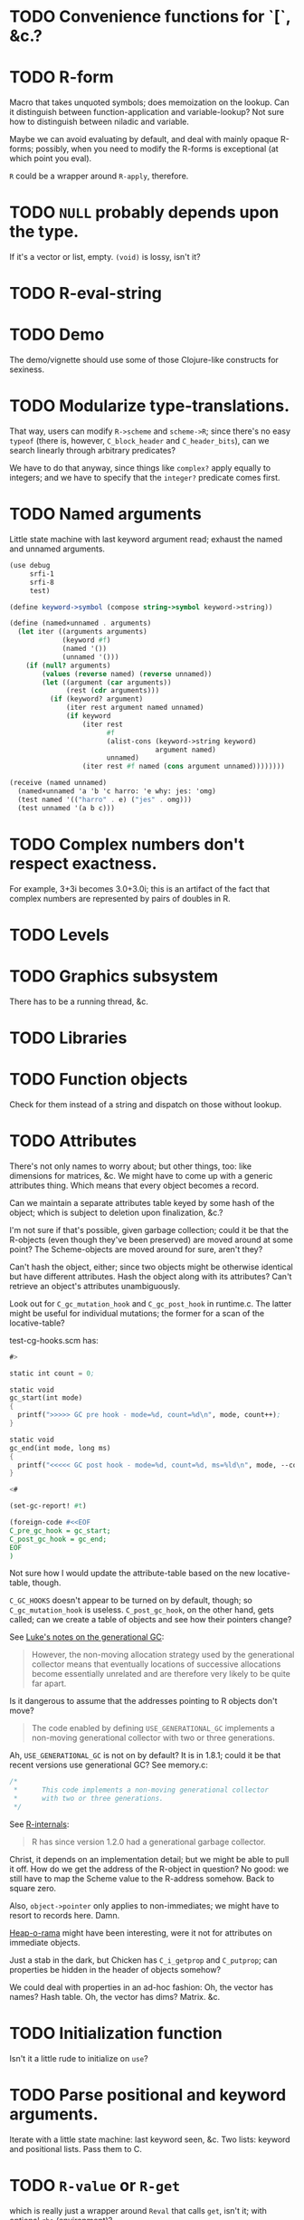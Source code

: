 * TODO Convenience functions for `[`, &c.?
* TODO R-form
# <<R-form>
  Macro that takes unquoted symbols; does memoization on the lookup.
  Can it distinguish between function-application and variable-lookup?
  Not sure how to distinguish between niladic and variable.

  Maybe we can avoid evaluating by default, and deal with mainly
  opaque R-forms; possibly, when you need to modify the R-forms is
  exceptional (at which point you eval).

  =R= could be a wrapper around =R-apply=, therefore.
* TODO =NULL= probably depends upon the type.
  If it's a vector or list, empty. =(void)= is lossy, isn't it?
* TODO R-eval-string
* TODO Demo
  The demo/vignette should use some of those Clojure-like constructs
  for sexiness.
* TODO Modularize type-translations.
  That way, users can modify =R->scheme= and =scheme->R=; since
  there's no easy =typeof= (there is, however, =C_block_header= and
  =C_header_bits=), can we search linearly through arbitrary
  predicates?

  We have to do that anyway, since things like =complex?= apply
  equally to integers; and we have to specify that the =integer?=
  predicate comes first.
* TODO Named arguments
  Little state machine with last keyword argument read; exhaust the
  named and unnamed arguments.

  #+BEGIN_SRC scheme
    (use debug
         srfi-1
         srfi-8
         test)
    
    (define keyword->symbol (compose string->symbol keyword->string))
    
    (define (named×unnamed . arguments)
      (let iter ((arguments arguments)
                 (keyword #f)
                 (named '())
                 (unnamed '()))
        (if (null? arguments)
            (values (reverse named) (reverse unnamed))
            (let ((argument (car arguments))
                  (rest (cdr arguments)))
              (if (keyword? argument)
                  (iter rest argument named unnamed)
                  (if keyword
                      (iter rest
                            #f
                            (alist-cons (keyword->string keyword)
                                        argument named)
                            unnamed)
                      (iter rest #f named (cons argument unnamed))))))))
    
    (receive (named unnamed)
      (named×unnamed 'a 'b 'c harro: 'e why: jes: 'omg)
      (test named '(("harro" . e) ("jes" . omg)))
      (test unnamed '(a b c)))
  #+END_SRC
* TODO Complex numbers don't respect exactness.
  For example, 3+3i becomes 3.0+3.0i; this is an artifact of the fact
  that complex numbers are represented by pairs of doubles in R.
* TODO Levels
* TODO Graphics subsystem
  There has to be a running thread, &c.
* TODO Libraries
* TODO Function objects
  Check for them instead of a string and dispatch on those without
  lookup.
* TODO Attributes
  There's not only names to worry about; but other things, too: like
  dimensions for matrices, &c. We might have to come up with a generic
  attributes thing. Which means that every object becomes a record.

  Can we maintain a separate attributes table keyed by some hash of
  the object; which is subject to deletion upon finalization, &c.?

  I'm not sure if that's possible, given garbage collection; could it
  be that the R-objects (even though they've been preserved) are moved
  around at some point? The Scheme-objects are moved around for sure,
  aren't they?

  Can't hash the object, either; since two objects might be otherwise
  identical but have different attributes. Hash the object along with
  its attributes? Can't retrieve an object's attributes unambiguously.

  Look out for =C_gc_mutation_hook= and =C_gc_post_hook= in runtime.c.
  The latter might be useful for individual mutations; the former for
  a scan of the locative-table?

  test-cg-hooks.scm has:

  #+BEGIN_SRC scheme
    #>
    
    static int count = 0;
    
    static void 
    gc_start(int mode)
    {
      printf(">>>>> GC pre hook - mode=%d, count=%d\n", mode, count++);
    }
    
    static void
    gc_end(int mode, long ms)
    {
      printf("<<<<< GC post hook - mode=%d, count=%d, ms=%ld\n", mode, --count, ms);
    }
    
    <#
    
    (set-gc-report! #t)
    
    (foreign-code #<<EOF
    C_pre_gc_hook = gc_start;
    C_post_gc_hook = gc_end;
    EOF
    )
  #+END_SRC

  Not sure how I would update the attribute-table based on the new
  locative-table, though.

  =C_GC_HOOKS= doesn't appear to be turned on by default, though; so
  =C_gc_mutation_hook= is useless. =C_post_gc_hook=, on the other
  hand, gets called; can we create a table of objects and see how
  their pointers change?

  See [[http://homepage.stat.uiowa.edu/~luke/R/gengcnotes.html][Luke's notes on the generational GC]]:

  #+BEGIN_QUOTE
  However, the non-moving allocation strategy used by the generational
  collector means that eventually locations of successive allocations
  become essentially unrelated and are therefore very likely to be
  quite far apart.
  #+END_QUOTE

  Is it dangerous to assume that the addresses pointing to R objects
  don't move?

  #+BEGIN_QUOTE
  The code enabled by defining =USE_GENERATIONAL_GC= implements a
  non-moving generational collector with two or three generations.
  #+END_QUOTE

  Ah, =USE_GENERATIONAL_GC= is not on by default? It is in 1.8.1;
  could it be that recent versions use generational GC? See memory.c:

  #+BEGIN_SRC c
    /*
     *      This code implements a non-moving generational collector
     *      with two or three generations.
     */
  #+END_SRC

  See [[http://cran.r-project.org/doc/manuals/R-ints.html#The-write-barrier][R-internals]]:

  #+BEGIN_QUOTE
  R has since version 1.2.0 had a generational garbage collector.
  #+END_QUOTE

  Christ, it depends on an implementation detail; but we might be able
  to pull it off. How do we get the address of the R-object in
  question? No good: we still have to map the Scheme value to the
  R-address somehow. Back to square zero.

  Also, =object->pointer= only applies to non-immediates; we might
  have to resort to records here. Damn.

  [[http://api.call-cc.org/doc/heap-o-rama][Heap-o-rama]] might have been interesting, were it not for attributes
  on immediate objects.

  Just a stab in the dark, but Chicken has =C_i_getprop= and
  =C_putprop=; can properties be hidden in the header of objects
  somehow?

  We could deal with properties in an ad-hoc fashion: Oh, the vector
  has names? Hash table. Oh, the vector has dims? Matrix. &c.
* TODO Initialization function
  Isn't it a little rude to initialize on =use=?
* TODO Parse positional and keyword arguments.
  Iterate with a little state machine: last keyword seen, &c. Two
  lists: keyword and positional lists. Pass them to C.
* TODO =R-value= or =R-get=
  which is really just a wrapper around =Reval= that calls =get=,
  isn't it; with optional =rho= (environment)?
* DONE Be able to designate an object opaque.
  CLOSED: [2012-09-23 Sun 12:44]
  That works! =R-apply= instead of =R-eval= when the contents are
  fragile; kind of sucks that we're lossy, though. Really should work
  on that. As long as we don't have to unpack it, though. /Olympioi
  sei Preis und Dank/!
* DONE Segfaults on =qplot=
  CLOSED: [2012-09-23 Sun 12:45]
  - CLOSING NOTE [2012-09-23 Sun 12:45] \\
    Fixed, for the time being, with the =R-apply=-hack; need to work on a
    less-lossy translation, though.
  Compare =debug= with =str= output; load external file. Maybe it's
  that we don't preserve names on lists?

  #+BEGIN_SRC scheme
    (((R-eval "qplot" 2)
      #(#()
        #(#<tagged pointer sexp 204d430>)
        #<tagged pointer sexp 321f2f0>
        #(2)
        #(#("2L" "count"))
        #(#(#<unspecified> #<unspecified>))
        #(#t)
        #<tagged pointer sexp 1f16d78>)))
  #+END_SRC

  #+BEGIN_SRC R
    > str(qplot(c(1,2,3)))
    List of 8
     $ data       :'data.frame':    0 obs. of  0 variables
     $ layers     :List of 1
      ..$ :proto object 
     .. .. $ mapping    : NULL 
     .. .. $ geom_params: Named list() 
     .. .. $ stat_params: Named list() 
     .. .. $ stat       :proto object  
     .. .. .. $ calculate_groups:function (., data, ...)    
     .. .. .. $ objname         : chr "bin"  
     .. .. .. $ default_aes     :function (.)    
     .. .. .. $ default_geom    :function (.)    
     .. .. .. $ calculate       :function (., data, scales, binwidth = NULL, origin = NULL, breaks = NULL,   
        width = 0.9, drop = FALSE, right = FALSE, ...)    
     .. .. .. $ required_aes    : chr "x"  
     .. .. .. $ informed        : logi TRUE  
     .. ..  ..parent: proto object  
     .. .. .. .. parent: proto object  
     .. .. $ inherit.aes: logi TRUE 
     .. .. $ geom       :proto object  
     .. .. .. $ objname: chr "histogram"  
     .. ..  ..parent: proto object  
     .. .. .. .. parent: proto object  
     .. .. .. .. .. parent: proto object  
     .. .. $ position   :proto object  
     .. .. .. $ width : NULL  
     .. .. .. $ height: NULL  
     .. ..  ..parent: proto object  
     .. .. .. .. parent: proto object  
     .. .. .. .. .. parent: proto object  
     .. .. $ subset     : NULL 
     .. .. $ data       : list() 
     .. ..  ..- attr(*, "class")= chr "waiver" 
     .. .. $ show_guide : logi NA 
      .. ..parent: proto object 
     $ scales     :Formal class 'Scales' [package "ggplot2"] with 1 slots
      .. ..@ .xData:<environment: 0x2e7ae48> 
     $ mapping    :List of 1
      ..$ x: language c(1, 2, 3)
     $ options    :List of 1
      ..$ labels:List of 2
      .. ..$ x: chr "c(1, 2, 3)"
      .. ..$ y: chr "count"
     $ coordinates:List of 1
      ..$ limits:List of 2
      .. ..$ x: NULL
      .. ..$ y: NULL
      ..- attr(*, "class")= chr [1:2] "cartesian" "coord"
     $ facet      :List of 1
      ..$ shrink: logi TRUE
      ..- attr(*, "class")= chr [1:2] "null" "facet"
     $ plot_env   :<environment: R_GlobalEnv> 
     - attr(*, "class")= chr "ggplot"    
  #+END_SRC

  See what happens, for the time being, if we treat named objects as
  opaque; if we still get something, maybe it's memory management.
* DONE Names
  CLOSED: [2012-09-23 Sun 12:47]
  - CLOSING NOTE [2012-09-23 Sun 12:47] \\
    Still tries to look up names, though.
  From [[http://stat.ethz.ch/R-manual/R-devel/library/base/html/name.html][Names and Symbols]]:

  #+BEGIN_QUOTE
  A ‘name’ (also known as a ‘symbol’) is a way to refer to R objects
  by name (rather than the value of the object, if any, bound to that
  name).
  #+END_QUOTE

  It seems like a natural translation of symbols; what's its
  relationship to =Rf_install=?

  They're still a little wonky, though, since it tries to evaluate
  them.
* DONE Imaginary numbers
  CLOSED: [2012-09-23 Sun 04:30]
  The nice thing about being in Scheme is that we can take advantage
  of the =numbers= egg without too much trouble. Other specialized
  things we can do for e.g. matrices?
* DONE What does =NULL= correspond to?
  CLOSED: [2012-09-23 Sun 04:30]
  - CLOSING NOTE [2012-09-23 Sun 04:30] \\
    We're using (void) for the time being (NB: there's a pun with ()).
  Is it simply =()=? That's a little weird, though, with null-vectors.

  We'll continue to have an impedence mismatch, I think, with these
  vector-list puns. Let's make it =()= for the time being.

  What stops us, incidentally, from using lists all the way down? We
  don't have a mechanism, namely, to distinguish =VECSXP= from the
  vector types; unless we do a little type calculus to figure out
  whether the list can be specialized.
* DONE Finalizers
  CLOSED: [2012-09-23 Sun 04:30]
  I'm not sure what the scope of =R_PreserveObject= and
  =R_ReleaseObject= is; if it applies even to scalars, then can every
  R-value can be a non-immediate object (a promise, thunk or record)
  on which we =set-finalizer!=?

  Let's ignore it for the time being; at the very least, I suspect
  we'll have to use it on opaque pointers. If records, indeed, are
  non-immediate; maybe we can =set-finalizer!= on those.

  Look at this artifact, incidentally, from sdl-ttf:

  #+BEGIN_SRC scheme
    (define-foreign-type TTF_Font (c-pointer "TTF_Font")
      ttf-font-pointer
      (lambda (p)
       (set-finalizer! ((pointer-to-record-lambda ttf-font) p)
               ttf-close-font)))
  #+END_SRC

  Sets the finalizer right in the foreign-type declaration.
  Interesting. Another artifact, where they convert pointers to
  blocks:

  #+BEGIN_SRC scheme
    (define (-sdl-unbox-ttf-glyph e)
      (let ((p (##sys#make-pointer)))
        (if e (##core#inline "C_pointer_to_block" p (ttf-glyph-buffer e)))
        p))
    
    (define-foreign-type GlyphMetrics (c-pointer "GlyphMetrics")
      -sdl-unbox-ttf-glyph)
  #+END_SRC

  sdl-base does a =pointer-to-record-lambda=:

  #+BEGIN_SRC scheme
    (define-syntax pointer-to-record-lambda
      (ir-macro-transformer
       (lambda (e i c)
         (let ((record-name (cadr e)))
           `(lambda (pointer)
          (and pointer
               (,(i (symbol-append 'make- (strip-syntax record-name))) pointer)))))))
  #+END_SRC

  Here's the classic tagged-pointer from cairo:

  #+BEGIN_SRC scheme
    (define-foreign-type cairo_t (c-pointer "cairo_t")
      values
      (cut tag-pointer <> 'cairo))
  #+END_SRC

  What's happens when we're not merely dealing with a pointer but a
  scalar? Maybe we're constrained to dealing with pointers; or maybe
  we have to actually define the struct.

  What happens, furthermore, when we've protected a pointer (e.g. a
  string-vector); Scheme has no reference to the vector itself; but
  merely a string within the vector? Can we protect that string, too?
  Do we need to actually ref-count so that we preserve the parent
  vector?
* DONE Vectors or lists?
  CLOSED: [2012-09-23 Sun 04:30]
  - CLOSING NOTE [2012-09-23 Sun 04:30] \\
    Vectors all the way down for now.
  Here's the hierarchy of vector-types:

  #+BEGIN_SRC c
    /* If a non-vector argument was encountered (perhaps a list if */
    /* recursive is FALSE) then we must return a list.    Otherwise, */
    /* we use the natural coercion for vector types. */
    
    mode = NILSXP;
    if (data.ans_flags & 512)    mode = EXPRSXP;
     else if (data.ans_flags & 256) mode = VECSXP;
     else if (data.ans_flags & 128) mode = STRSXP;
     else if (data.ans_flags &  64) mode = CPLXSXP;
     else if (data.ans_flags &  32) mode = REALSXP;
     else if (data.ans_flags &  16) mode = INTSXP;
     else if (data.ans_flags & 2) mode = LGLSXP;
     else if (data.ans_flags & 1) mode = RAWSXP;
  #+END_SRC

  They seem to be talking about VECSXP as a list (the so-called "new
  list") as opposed to vectors of lower types. Maybe it makes sense,
  therefore, to translate the former as lists; latter, vectors.

  What about EXPRSXP? From [[http://cran.r-project.org/doc/manuals/R-ints.html][internals]]: "Expressions are of type
  EXPRSXP: they are a vector of (usually language) objects most often
  seen as the result of parse()."

  So: VECSXPs as lists; STR-, CPLX-, REAL-, INT- and LGLSXPs as
  vectors (maybe alternatively as lists, if dealing with vectors is
  too cumbersome).

  Indeed:

  #+BEGIN_SRC c
    if (mode == VECSXP || mode == EXPRSXP) {
      if (!recurse) {
        while (args != R_NilValue) {
          ListAnswer(CAR(args), 0, &data, call);
          args = CDR(args);
        }
      }
      else ListAnswer(args, recurse, &data, call);
      data.ans_length = length(ans);
     }
     else if (mode == STRSXP)
       StringAnswer(args, &data, call);
     else if (mode == CPLXSXP)
       ComplexAnswer(args, &data, call);
     else if (mode == REALSXP)
       RealAnswer(args, &data, call);
     else if (mode == RAWSXP)
       RawAnswer(args, &data, call);
     else if (mode == LGLSXP)
       LogicalAnswer(args, &data, call);
     else /* integer */
       IntegerAnswer(args, &data, call);    
  #+END_SRC

  Shit: I'm tempted to listify everything, so we can actually work
  with it; on the other side: pass to "c" to do the vector-type
  calculus (eventually, we can reproduce it on our side; but that's
  optimization).
* DONE Embedded R
  CLOSED: [2012-09-23 Sun 04:30]
  [[http://rpy.sourceforge.net/rpy2/doc-2.3/html/introduction.html][rpy2]] has =robjects=, which does lookup on =.globalEnv=. Has a
  callable R-vector type; allows calling of arbitrary R code. The
  ``R singleton.'' There's =r_repr=: R-representation? Deals with
  the specific vector-types.

  Have to call on vectors:

  #+BEGIN_EXAMPLE
    >>> rsum = robjects.r['sum']
    >>> rsum(robjects.IntVector([1,2,3]))[0]
    6L    
  #+END_EXAMPLE

  Passes keyword arguments:

  #+BEGIN_EXAMPLE
    >>> rsort = robjects.r['sort']
    >>> res = rsort(robjects.IntVector([1,2,3]), decreasing=True)
    >>> print(res.r_repr())
    c(3L, 2L, 1L)
  #+END_EXAMPLE

  Has a specific =r.X11()= call; there's a whole spiel about
  processing interactive events; they talk about that a little [[http://cran.r-project.org/doc/manuals/R-exts.html#Meshing-event-loops][here]].

  It looks like the example code deals a lot with special
  vector-types.

  There's mechanisms for accessing fields:

  #+BEGIN_EXAMPLE
    >>> print(lm_D9.names)
     [1] "coefficients"  "residuals"     "effects"       "rank"
     [5] "fitted.values" "assign"        "qr"            "df.residual"
     [9] "contrasts"     "xlevels"       "call"          "terms"
    [13] "model"
  #+END_EXAMPLE

  A lot of invocation of the R-singleton:

  #+BEGIN_EXAMPLE
    import rpy2.robjects as robjects

    r = robjects.r

    m = r.matrix(r.rnorm(100), ncol=5)
    pca = r.princomp(m)
    r.plot(pca, main="Eigen values")
    r.biplot(pca, main="biplot")
  #+END_EXAMPLE

  Importing packages:

  #+BEGIN_EXAMPLE
    from rpy2.robjects.packages import importr

    base     = importr('base')
    stats    = importr('stats')
    graphics = importr('graphics')

    m = base.matrix(stats.rnorm(100), ncol = 5)
    pca = stats.princomp(m)
    graphics.plot(pca, main = "Eigen values")
    stats.biplot(pca, main = "biplot")
  #+END_EXAMPLE

  It assigns variables to the imported packages so that you can
  reference shit.

  [[http://rpy.sourceforge.net/rpy2/doc-2.3/html/robjects_rinstance.html][The instance of R]]; on which: call arbitrary code, too:

  #+BEGIN_EXAMPLE
    >>> print(robjects.r('1+2'))
    [1] 3
    >>> sqr = robjects.r('function(x) x^2')
    >>> print(sqr)
    function (x)
    x^2
    >>> print(sqr(2))
    [1] 4
  #+END_EXAMPLE

  Something about an R-representation:

  #+BEGIN_QUOTE
  The astute reader will quickly realize that R objects named by
  python variables can be plugged into code through their R
  representation:

  #+BEGIN_EXAMPLE
    >>> x = robjects.r.rnorm(100)
    >>> robjects.r('hist(%s, xlab="x", main="hist(x)")' %x.r_repr())
  #+END_EXAMPLE
  #+END_QUOTE

  [[http://rpy.sourceforge.net/rpy2/doc-2.3/html/robjects_environments.html][Assigning to environment]]:

  #+BEGIN_EXAMPLE
    >>> robjects.r.ls(globalenv)
    >>> robjects.globalenv["a"] = 123
    >>> print(robjects.r.ls(globalenv))
  #+END_EXAMPLE

  Oh, shit: [[http://rpy.sourceforge.net/rpy2/doc-2.3/html/robjects_formulae.html][formulae]]; [[http://rpy.sourceforge.net/rpy2/doc-2.3/html/robjects_oop.html][fucking OO]]; [[http://rpy.sourceforge.net/rpy2/doc-2.3/html/vector.html][specialized vectors]], along with
  subsetting. Specialized =NA=, too. Special-casing operators, too.
  =DataFrame=.

  [[http://rpy.sourceforge.net/rpy2/doc-2.3/html/robjects_convert.html][Type-conversion]] between R <-> Python: =ri2py=, =py2ri=, =py2ro=,
  &c. [[http://rpy.sourceforge.net/rpy2/doc-2.3/html/graphics.html][Graphics]] require special handling. [[http://rpy.sourceforge.net/rpy2/doc-2.3/html/interactive.html][Interactive]].

  [[http://rpy.sourceforge.net/rpy2/doc-2.3/html/rinterface.html][Low-level interface]]: =initr=, =endr=, &c. =globalenv=, =baseenv=,
  &c.

  Oh, shit:

  #+BEGIN_QUOTE
  Rpy2 is using its own reference counting system in order to bridge
  R with Python and keep the pass-by-reference approach familiar to
  Python users.
  #+END_QUOTE

  Calling Python from R:

  #+BEGIN_QUOTE
  As could be expected from R’s functional roots, functions are
  first-class objects. This means that the use of callback functions
  as passed as parameters is not seldom, and this also means that
  the Python programmer has to either be able write R code for
  functions as arguments, or have a way to pass Python functions to
  R as genuine R functions. That last option is becoming possible,
  in other words one can write a Python function and expose it to R
  in such a way that the embedded R engine can use as a regular R
  function.
  #+END_QUOTE

  They have support for closures; [[http://rpy.sourceforge.net/rpy2/doc-2.3/html/rinterface.html#index-19][enumeration of R-types]]. Don't
  forget about [[http://rpy.sourceforge.net/rpy2/doc-2.3/html/server.html#][Rserve]].

  [[http://rpy.sourceforge.net/rpy/doc/rpy_html/Invocation.html#Invocation][rpy]] looks less magical; [[http://rpy.sourceforge.net/rpy/doc/rpy_html/R-objects-look-up.html#R-objects-look-up][name-munging]]; [[http://rpy.sourceforge.net/rpy/doc/rpy_html/Methods-of-Robj-type.html#Methods-of-Robj-type][awkward calling]]; [[http://rpy.sourceforge.net/rpy/doc/rpy_html/Sequence-protocol.html#Sequence-protocol][slices are
  not supported]]; [[http://rpy.sourceforge.net/rpy/doc/rpy_html/R-to-Python.html#R-to-Python][conversions]]; [[http://rpy.sourceforge.net/rpy/doc/rpy_html/No-conversion.html#No-conversion][Robj object]]; 

  [[http://www.omegahat.org/RSPython/overview.pdf][RSPython]] looks lower-level and possibly simpler; is it a good
  candidate for emulation? Heh: they did the [[http://www.omegahat.org/RSPython/PythonFromR.pdf][reverse]] with a
  =.Python= form in R.

  Ah: the [[http://www.omegahat.org/RSPython/Conversion.pdf][customizable convertes]] you see in =rpy=, too.

  They also [[file:/usr/local/src/RSPython/src/RCall.c][count references]], apparently; [[file:/usr/local/src/RSPython/inst/Python/RS.py][RS.py]] is refreshingly (or
  deceptively) simple. (The whole thing is packaged as an R-package,
  by the way.)

  Here's [[file:/usr/local/src/RSPython/src/PythonCall.c][some meat]]; see:

  #+BEGIN_QUOTE
  This handles calling R from Python.

  This code is quickly thrown together for the purposes of a)
  learning about the Python internals and C API, and b) to
  illustrate to others how one might embed R in Python or other
  applications and programming environments.

  There is a lot more to come, specifically the ability to be able
  to pass Python objects to R by "reference" and have R operate on
  these by calling methods in those objects that result in calls to
  Python functions/methods.
  #+END_QUOTE

  Interesting:

  #+BEGIN_QUOTE
  This is the routine that implements Python calling an S function
  with a simple, ordered list of arguments (i.e. no named S
  arguments, etc.). This converts the Python arguments into S
  objects.

  This gets 4 arguments:
    1) the name of the function to call
    2) the un-named arguments as a Tuple
    3) the named arguments (that do not use ``reserved'' words)
    4) a convert argument.    
  #+END_QUOTE

  [[http://cran.r-project.org/doc/manuals/R-exts.html#Attributes][Install]] pops things in the symbol-table, incidentally.

  #+BEGIN_SRC c :tangle Reval.h
    #include <chicken.h>

    C_word Reval(char* function, C_word args);

  #+END_SRC

  #+BEGIN_SRC c :tangle Reval.c
    #include <assert.h>
    #include <string.h>
    
    #include <Rinternals.h>
    #include <Rdefines.h>
    #include <Rembedded.h>
    
    #include <chicken.h>
    
    SEXP toR(C_word arg) {
      if (C_truep(C_i_flonump(arg))) {
        return ScalarReal(C_flonum_magnitude(arg));
      } else if (C_truep(C_fixnump(arg))) {
        return ScalarInteger(C_num_to_int(arg));
      } else if (C_truep(C_booleanp(arg))) {
        return ScalarLogical(C_truep(arg) ? 1 : 0);
      } else if (C_truep(C_stringp(arg))) {
        return ScalarString(Rf_mkChar(C_string_or_null(arg)));
      } else if (C_truep(C_vectorp(arg))) {
        /* Is this where we need to type the vector; or can we just
           VECSXP? We probably need to type the vector. Can we stick e.g.
           STRSXP in an INTSXP, though?
    
           See e.g. getListElementType in RPythonConverters.c; see also
           do_c_dflt in bind.c. What about calling the actual R function?
           It's too bad do_c or do_c_dflt aren't exposed in
           Rinternals.h.
    
           The call to R is slower, but guaranteed to be semantically
           correct. */
        int length = C_unfix(C_i_vector_length(arg));
        SEXP c = allocVector(LANGSXP, length + 1);
        SEXP ci = c;
        SETCAR(c, Rf_findFun(Rf_install("c"), R_GlobalEnv));
        int i;
        for (i = 0; i < length; i++) {
          ci = CDR(ci);
          SETCAR(ci, toR(C_i_vector_ref(arg, C_fix(i))));
        }
        int error = 0;
        return R_tryEval(c, R_GlobalEnv, &error);
      } else if (C_truep(C_pointerp(arg))) {
        return *((SEXP *) C_c_pointer_or_null(arg));
      }
      /* What the fuck is this, if not above? There should be some
         symmetry: if I don't know what the hell it is, it's a pointer
         (and vice versa). */
      return R_NilValue;
    }
    
    void Reval(C_word c, C_word self, C_word k, C_word name, C_word args) {
      int nargs = C_num_to_int(C_i_length(args));
      SEXP expression = allocVector(LANGSXP, nargs + 1);
      /* Have to check this for R_NilValue; see e.g. RNamedCall.c. */
      SEXP function = Rf_findFun(Rf_install(C_c_string(name)), R_GlobalEnv);
    
      SETCAR(expression, function);
      SEXP iterexp = CDR(expression);
    
      while (!C_truep(C_i_nullp(args))) {
        SETCAR(iterexp, toR(C_i_car(args)));
        args = C_i_cdr(args);
        iterexp = CDR(iterexp);
      }
    
      int error = 0;
      SEXP Rvalue = R_tryEval(expression, R_GlobalEnv, &error);
      if (!error) {
        switch (TYPEOF(Rvalue)) {
        case REALSXP:
          {
            int length = Rf_length(Rvalue);
            if (length == 1) {
              C_word *value = C_alloc(C_SIZEOF_FLONUM);
              C_kontinue(k, C_flonum(&value, REAL(Rvalue)[0]));
            } else {
              C_word *v = C_alloc(C_SIZEOF_VECTOR(length)),
                *v0 = v;
              *(v++) = C_VECTOR_TYPE | length;
              int i;
              for (i = 0; i < length; i++) {
                C_word *value = C_alloc(C_SIZEOF_FLONUM);
                *(v++) = C_flonum(&value, REAL(Rvalue)[i]);
                /* We're going to have to make a continuation and do CPS
                   for this to work; should we try the Schemely way
                   first?
    
                   Calling closures over continuations gets deep into the
                   bowels; call_cc_values_wrapper uses e.g. C_save.
    
                   Yup, heard it from sjamaan: memory corruption if you
                   return; have to create a closure object. */
              }
              C_kontinue(k, (C_word) v0);
            }
          }
        case INTSXP:
          {
            int length = Rf_length(Rvalue);
            if (length == 1) {
              C_kontinue(k, C_fix(INTEGER(Rvalue)[0]));
            } else {
              C_word *v = C_alloc(C_SIZEOF_VECTOR(length)),
                *v0 = v;
              *(v++) = C_VECTOR_TYPE | length;
              int i;
              for (i = 0; i < length; i++)
                *(v++) = C_fix(INTEGER(Rvalue)[i]);
              C_kontinue(k, (C_word) v0);
            }
          }
        case LGLSXP:
          {
            int length = Rf_length(Rvalue);
            if (length == 1) {
              C_kontinue(k, LOGICAL(Rvalue)[0] ? C_SCHEME_TRUE : C_SCHEME_FALSE);
            } else {
              C_word *v = C_alloc(C_SIZEOF_VECTOR(length)),
                *v0 = v;
              *(v++) = C_VECTOR_TYPE | length;
              int i;
              for (i = 0; i < length; i++)
                *(v++) = LOGICAL(Rvalue)[i] ?
                  C_SCHEME_TRUE : C_SCHEME_FALSE;
              C_kontinue(k, (C_word) v0);
            }
          }
        case STRSXP:
          {
            int length = Rf_length(Rvalue);
            if (length == 1) {
              const char *string = CHAR(STRING_ELT(Rvalue, 0));
              C_word *value = C_alloc(C_SIZEOF_STRING(strlen(string)));
              C_kontinue(k, C_string(&value, strlen(string), (char *) string));
            } else {
              C_word *v = C_alloc(C_SIZEOF_VECTOR(length)),
                *v0 = v;
              *(v++) = C_VECTOR_TYPE | length;
              int i;
              for (i = 0; i < length; i++) {
                const char *string = CHAR(STRING_ELT(Rvalue, i));
                C_word *value = C_alloc(C_SIZEOF_STRING(strlen(string)));
                *(v++) = C_string(&value, strlen(string), (char *) string);
              }
              C_kontinue(k, (C_word) v0);
            }
          }
        case VECSXP:
          {
            int length = Rf_length(Rvalue);
            C_word *l = C_alloc(C_SIZEOF_LIST(length + 1)),
              *l0 = l;
            printf("length: %d; ", C_SIZEOF_LIST(length + 1));
            int i = 0;
            for (i = 0; i < length; i++) {
              *(l++) = C_PAIR_TYPE | (C_SIZEOF_PAIR - 1);
              /* This is where we get into trouble without being able to
                 recurse into to_scheme. Or, can we create an
                 inline-function? */
              /* *(l++) = CAR(Rvalue); */
              *(l++) = C_fix(1);
              Rvalue = CDR(Rvalue);
            }
            *(l++) = C_SCHEME_END_OF_LIST;
            C_kontinue(k, C_fix(1));
          }
        default:
          {
            C_word *pointer = C_alloc(C_SIZEOF_POINTER);
            /* We probably need to allocate a new structure, copy Rvalue
               thither, and free at some point; don't we? Or at least
               protect the value?
    
               PROTECT and UNPROTECT preserve within calls, while
               R_PreserveObject and R_ReleaseObject preserve past calls;
               see:
               <http://r.789695.n4.nabble.com/R-PreserveObject-R-ReleaseObject-reference-counting-needed-td997167.html>*/
            C_kontinue(k, C_mpointer(&pointer, &Rvalue));
          }
        }
      }
      C_kontinue(k, C_SCHEME_UNDEFINED);
    }
    
  #+END_SRC

  #+BEGIN_SRC scheme :tangle R-test.scm
    (use debug dollar lolevel miscmacros test)
    
    #>
    #include "Reval.h"
    #include <Rembedded.h>
    <#
    
    (foreign-code
     #<<END
     Rf_initEmbeddedR(4, (char*[]) {"R-test",
                                    "--slave",
                                    "--vanilla",
                                    "--args"}) ;
    END
    )
    
    (define Reval (##core#primitive "Reval"))
    
    ;;; We should avoid this trick and just use varargs.
    (define (R-eval f . args)
      (Reval f args))
    
    ;;; Yikes: this segfaults; should we check for whether there's a valid
    ;;; representation of something? What happens when the coercion fails?
    ;;;
    ;;; No, it's merely failing on VECSXP.
    ;; (debug (R-eval "c" 2 "harro" 2.1 #f #t (R-eval "new.env")))
    ;;; This doesn't, however.
    (debug (R-eval "c" 2 "harro" 2.1 #f #t (R-eval "c" 2)))
    (debug (R-eval "rep" 2 10))
    (debug (R-eval "rep" 2.1 10))
    (debug (R-eval "rep" #t 10))
    (debug (R-eval "rep" #f 10))
    (debug (R-eval "rep" "harro" 10))
    (debug (R-eval "c" 2.023989823989823))
    (debug (R-eval "c" 1))
    (debug (R-eval "c" 2))
    (debug (R-eval "c" 3))
    (debug (R-eval "c" "harro"))
    (debug (R-eval "c" '#(10 11)))
    (debug (R-eval "list" "harro" "yes"))
    (let ((env (R-eval "new.env")))
      (R-eval "print" env))
    
  #+END_SRC

  #+BEGIN_SRC makefile :tangle R-test.mk :shebang #!/usr/bin/unexpand -t 4
    R_FLAGS := $(shell R CMD config --cppflags) \
        $(shell R CMD config --ldflags)
    
    CHICKEN_FLAGS := $(shell csc -cflags -ldflags -libs)
    
    all: R-test
    
    Reval.o: Reval.c
        gcc $(R_FLAGS) $(CHICKEN_FLAGS) -c -o $@ $^
    
    R-test: Reval.o R-test.scm
        csc $(R_FLAGS) -o $@ $^
  #+END_SRC

  Keep [[file:/usr/local/lib64/R/include/Rinternals.h][Rinternals.h]] handy: there's good stuff in there about types,
  &c. Not to mention the [[http://cran.r-project.org/doc/manuals/R-ints.html][R internals]] doc. [[file:/usr/local/lib64/R/include/Rdefines.h][Rdefines.h]] has stuff like
  =NEW_NUMERIC=, by the way.

  There's a missing argument marker:

  #+BEGIN_SRC c
    LibExtern SEXP  R_MissingArg;       /* Missing argument marker */
  #+END_SRC

  Do we need to have a special symbol, e.g. =*missing*=? Named
  variables have to be handled, too. See e.g. keywords and kvlists.

  Can we create a SEXP in Scheme before we pass it to R, and
  UNPROTECT it in the destructor? I wonder if we'll have impedence
  mismatch between R and Scheme GC. God, I hope not. Or can we pass
  primitive types to see and do the primitive -> SEXP calculus in C?

  Look at the [[http://wiki.call-cc.org/eggref/4/lua][lua egg]], by the way, for a good, basic, thoughtful
  API; cf. [[http://wiki.call-cc.org/eggref/4/bind][bind]] and [[http://wiki.call-cc.org/eggref/4/dollar][dollar]]. Lua doesn't drop into C at all, it's
  all-dollar. Ah, it's all in the associated =.c= and =.h= files;
  wait: that's the entirety of Lua? Wow. =lua-main.scm= is
  beautiful, but maybe that's because Lua was built from the ground
  up as an embeddable. R, maybe not so much. Can be coerced, though.

  Can we confine the complexities of e.g. =SEXP= to embedded C; or
  do we have to go through the whole =define-foreign-record-type=
  rigmarole?

  See [[file:/usr/local/src/RSPython/src/RPythonConverters.c][RPythonConverters.c]], incidentally, for some conversion
  goodness. [[file:/usr/local/src/RSPython/inst/include/RSCommon.h][Mother-fuckers]]:

  #+BEGIN_SRC c
    typedef SEXP USER_OBJECT_;
  #+END_SRC

  Uses =getListElementType= to simplify to vectors when there are
  homogenous datatypes; we can just use native vectors, right?
  Native vectors are of course heterogenous in Scheme.

  Can we write write a C-function that takes a =C_word=
  (representing a list somehow), and returns a =C_word= representing
  the R-object? RSPython has an optional translate thing. Should we
  force the user to package things as R-objects; or should we
  translate transparently? I'm loathe to do the latter; initial
  hypothesis, however?

  See [[file:/usr/local/src/chicken-4.7.0.6/chicken.h][chicken.h]] for things like =C_inline C_word C_a_i_list1(C_word
  **a, int n, C_word x1)=, which create lists;

  On [[http://cran.r-project.org/doc/manuals/R-exts.html#Garbage-Collection][PROTECT]]: they unprotect return before =return=. How much of the
  conversion can we do in Scheme? Seems more flexible that way.

  Is =C_c_pointer= useful for returning opaque R-objects, by the
  way? =C_pointer_to_object=?

  There's a [[file:/usr/local/lib64/R/include/Rinternals.h][reason]], incidentally, why things come up as both vectors
  and lists:

  #+BEGIN_SRC c
    #define IS_LIST(x)      IS_VECTOR(x)
  #+END_SRC

  How do we distinguish true lists from vectors? Maybe try the
  =Rf_isList=, =Rf_isPairList=, &c. from =Rinternals.h=.

  Here's the list:

  #+BEGIN_SRC c
    Rboolean Rf_isArray(SEXP);
    Rboolean Rf_isFactor(SEXP);
    Rboolean Rf_isFrame(SEXP);
    Rboolean Rf_isFunction(SEXP);
    Rboolean Rf_isInteger(SEXP);
    Rboolean Rf_isLanguage(SEXP);
    Rboolean Rf_isList(SEXP);
    Rboolean Rf_isMatrix(SEXP);
    Rboolean Rf_isNewList(SEXP);
    Rboolean Rf_isNumber(SEXP);
    Rboolean Rf_isNumeric(SEXP);
    Rboolean Rf_isPairList(SEXP);
    Rboolean Rf_isPrimitive(SEXP);
    Rboolean Rf_isTs(SEXP);
    Rboolean Rf_isUserBinop(SEXP);
    Rboolean Rf_isValidString(SEXP);
    Rboolean Rf_isValidStringF(SEXP);
    Rboolean Rf_isVector(SEXP);
    Rboolean Rf_isVectorAtomic(SEXP);
    Rboolean Rf_isVectorList(SEXP);
    Rboolean Rf_isVectorizable(SEXP);
  #+END_SRC

  Oh, yeah: there was that whole [[http://cran.r-project.org/doc/manuals/R-exts.html#Handling-lists][newList]] thing. Can we cherry-pick
  the things that have obvious Scheme counterparts

  From [[http://cran.r-project.org/doc/manuals/R-lang.html#Attributes][R-lang]]:

  #+BEGIN_QUOTE
  Matrices and arrays are simply vectors with the attribute dim and
  optionally dimnames attached to the vector.
  #+END_QUOTE

  [[http://cran.r-project.org/doc/manuals/R-lang.html#Factors][Factors]] sounds like enums:

  #+BEGIN_QUOTE
  Factors are currently implemented using an integer array to
  specify the actual levels and a second array of names that are
  mapped to the integers.
  #+END_QUOTE

  I wonder if =Rf_isFrame= applies to dataframes.

  This is cool, by the way; these guys dispatch on [[http://cran.r-project.org/doc/manuals/R-exts.html#Calling-_002eExternal][TYPEOF(el)]]:

  #+BEGIN_SRC c
    #include <R_ext/PrtUtil.h>

    SEXP showArgs(SEXP args)
    {
      args = CDR(args); /* skip 'name' */
      for(int i = 0; args != R_NilValue; i++, args = CDR(args)) {
        const char *name =
          isNull(TAG(args)) ? "" : CHAR(PRINTNAME(TAG(args)));
        SEXP el = CAR(args);
        if (length(el) == 0) {
          Rprintf("[%d] '%s' R type, length 0\n", i+1, name);
          continue;
        }
        switch(TYPEOF(el)) {
        case REALSXP:
          Rprintf("[%d] '%s' %f\n", i+1, name, REAL(el)[0]);
          break;
        case LGLSXP:
        case INTSXP:
          Rprintf("[%d] '%s' %d\n", i+1, name, INTEGER(el)[0]);
          break;
        case CPLXSXP:
          {
            Rcomplex cpl = COMPLEX(el)[0];
            Rprintf("[%d] '%s' %f + %fi\n", i+1, name, cpl.r, cpl.i);
          }
          break;
        case STRSXP:
          Rprintf("[%d] '%s' %s\n", i+1, name,
                  CHAR(STRING_ELT(el, 0)));
          break;
        default:
          Rprintf("[%d] '%s' R type\n", i+1, name);
        }
      }
      return(R_NilValue);
    }
  #+END_SRC

  Here's another list:

  #+BEGIN_SRC c
    #undef isNull
    #define isNull(s)   (TYPEOF(s) == NILSXP)
    #undef isSymbol
    #define isSymbol(s) (TYPEOF(s) == SYMSXP)
    #undef isLogical
    #define isLogical(s)    (TYPEOF(s) == LGLSXP)
    #undef isReal
    #define isReal(s)   (TYPEOF(s) == REALSXP)
    #undef isComplex
    #define isComplex(s)    (TYPEOF(s) == CPLXSXP)
    #undef isExpression
    #define isExpression(s) (TYPEOF(s) == EXPRSXP)
    #undef isEnvironment
    #define isEnvironment(s) (TYPEOF(s) == ENVSXP)
    #undef isString
    #define isString(s) (TYPEOF(s) == STRSXP)
    #undef isObject
    #define isObject(s) (OBJECT(s) != 0)
  #+END_SRC

  And yet another unadorned list:

  #+BEGIN_SRC c
    #define isArray         Rf_isArray
    #define isBasicClass            Rf_isBasicClass
    #define isComplex       Rf_isComplex
    #define isEnvironment       Rf_isEnvironment
    #define isExpression        Rf_isExpression
    #define isFactor        Rf_isFactor
    #define isFrame         Rf_isFrame
    #define isFree          Rf_isFree
    #define isFunction      Rf_isFunction
    #define isInteger       Rf_isInteger
    #define isLanguage      Rf_isLanguage
    #define isList          Rf_isList
    #define isLogical       Rf_isLogical
    #define isSymbol        Rf_isSymbol
    #define isMatrix        Rf_isMatrix
    #define isNewList       Rf_isNewList
    #define isNull          Rf_isNull
    #define isNumeric       Rf_isNumeric
    #define isNumber        Rf_isNumber
    #define isObject        Rf_isObject
    #define isOrdered       Rf_isOrdered
    #define isPairList      Rf_isPairList
    #define isPrimitive     Rf_isPrimitive
    #define isReal          Rf_isReal
    #define isS4            Rf_isS4
    #define isString        Rf_isString
    #define isTs            Rf_isTs
    #define isUnordered     Rf_isUnordered
    #define isUnsorted      Rf_isUnsorted
    #define isUserBinop     Rf_isUserBinop
    #define isValidString       Rf_isValidString
    #define isValidStringF      Rf_isValidStringF
    #define isVector        Rf_isVector
    #define isVectorAtomic      Rf_isVectorAtomic
    #define isVectorizable      Rf_isVectorizable
    #define isVectorList        Rf_isVectorList
  #+END_SRC

  Here's a list of SEXP-types that we could dispatch on via e.g.
  =switch= or some data-driven mechanism:

  #+BEGIN_SRC c
    #define NILSXP       0    /* nil = NULL */
    #define SYMSXP       1    /* symbols */
    #define LISTSXP      2    /* lists of dotted pairs */
    #define CLOSXP       3    /* closures */
    #define ENVSXP       4    /* environments */
    #define PROMSXP      5    /* promises: [un]evaluated closure arguments */
    #define LANGSXP      6    /* language constructs (special lists) */
    #define SPECIALSXP   7    /* special forms */
    #define BUILTINSXP   8    /* builtin non-special forms */
    #define CHARSXP      9    /* "scalar" string type (internal only)*/
    #define LGLSXP      10    /* logical vectors */
    #define INTSXP      13    /* integer vectors */
    #define REALSXP     14    /* real variables */
    #define CPLXSXP     15    /* complex variables */
    #define STRSXP      16    /* string vectors */
    #define DOTSXP      17    /* dot-dot-dot object */
    #define ANYSXP      18    /* make "any" args work.
                     Used in specifying types for symbol
                     registration to mean anything is okay  */
    #define VECSXP      19    /* generic vectors */
    #define EXPRSXP     20    /* expressions vectors */
    #define BCODESXP    21    /* byte code */
    #define EXTPTRSXP   22    /* external pointer */
    #define WEAKREFSXP  23    /* weak reference */
    #define RAWSXP      24    /* raw bytes */
    #define S4SXP       25    /* S4, non-vector */

    /* used for detecting PROTECT issues in memory.c */
    #define NEWSXP      30    /* fresh node creaed in new page */
    #define FREESXP     31    /* node released by GC */

    #define FUNSXP      99    /* Closure or Builtin or Special */
  #+END_SRC

  No, the whole fucking calculus in [[file:/usr/local/src/R/src/include/Rinlinedfuns.h][Rinlinedfuns.h]] regarding e.g.
  =isPairList= is relatively complex. Yeah; frame is dataframe, by
  the way:

  #+BEGIN_SRC c
    INLINE_FUN Rboolean isFrame(SEXP s)
    {   
      SEXP klass;
      int i;
      if (OBJECT(s)) {
        klass = getAttrib(s, R_ClassSymbol);
        for (i = 0; i < length(klass); i++)
          if (!strcmp(CHAR(STRING_ELT(klass, i)), "data.frame")) return TRUE;
      }
      return FALSE;
    }      
  #+END_SRC

  Levels can be symbols, can't they?

  Here's the difference between numeric and number:

  #+BEGIN_SRC c
    INLINE_FUN Rboolean isNumeric(SEXP s)
    {   
      switch(TYPEOF(s)) {
      case INTSXP:
        if (inherits(s,"factor")) return FALSE;
      case LGLSXP:
      case REALSXP:
        return TRUE;
      default:
        return FALSE;
      }
    }

    /** Is an object "Numeric" or  complex */
    INLINE_FUN Rboolean isNumber(SEXP s)
    {   
      switch(TYPEOF(s)) {
      case INTSXP:
        if (inherits(s,"factor")) return FALSE;
      case LGLSXP:
      case REALSXP:
      case CPLXSXP:
        return TRUE;
      default:
        return FALSE;
      }
    }
  #+END_SRC

  That's cool; they have scalar constructors:

  #+BEGIN_SRC c
    INLINE_FUN SEXP ScalarLogical(int x)
    {   
      SEXP ans = allocVector(LGLSXP, 1);
      if (x == NA_LOGICAL) LOGICAL(ans)[0] = NA_LOGICAL;
      else LOGICAL(ans)[0] = (x != 0);
      return ans;
    }
  #+END_SRC

  Making a named vector:

  #+BEGIN_SRC c
    /**
     * Create a named vector of type TYP
     *
     * @example const char *nms[] = {"xi", "yi", "zi", ""};
     *          mkNamed(VECSXP, nms);  =~= R  list(xi=, yi=, zi=)
     *
     * @param TYP a vector SEXP type (e.g. REALSXP)
     * @param names names of list elements with null string appended
     *
     * @return (pointer to a) named vector of type TYP
     */
    INLINE_FUN SEXP mkNamed(SEXPTYPE TYP, const char **names)
    {   
      SEXP ans, nms;
      int i, n;

      for (n = 0; strlen(names[n]) > 0; n++) {}
      ans = PROTECT(allocVector(TYP, n));
      nms = PROTECT(allocVector(STRSXP, n));
      for (i = 0; i < n; i++)
        SET_STRING_ELT(nms, i, mkChar(names[i]));
      setAttrib(ans, R_NamesSymbol, nms);
      UNPROTECT(2);
      return ans;
    }      
  #+END_SRC

  Making strings:

  #+BEGIN_SRC c
    /* short cut for  ScalarString(mkChar(s)) : */
    INLINE_FUN SEXP mkString(const char *s)
    {   
      SEXP t;

      PROTECT(t = allocVector(STRSXP, 1));
      SET_STRING_ELT(t, 0, mkChar(s));
      UNPROTECT(1);
      return t;
    }      
  #+END_SRC

  More basic tests:

  #+BEGIN_SRC c
    Rboolean (Rf_isNull)(SEXP s);
    Rboolean (Rf_isSymbol)(SEXP s);
    Rboolean (Rf_isLogical)(SEXP s);
    Rboolean (Rf_isReal)(SEXP s);
    Rboolean (Rf_isComplex)(SEXP s);
    Rboolean (Rf_isExpression)(SEXP s);
    Rboolean (Rf_isEnvironment)(SEXP s);
    Rboolean (Rf_isString)(SEXP s);
    Rboolean (Rf_isObject)(SEXP s);
  #+END_SRC

  [[http://www.jetcafe.org/jim/c-style.html#Naming][Funny]]:

  #+BEGIN_QUOTE
  In short, follow "Mike's Rule" to make variable name size
  proportional to scope:
  #+BEGIN_EXAMPLE
  length(name(variable)) ~ log(countlines(scope(variable)))
  #+END_EXAMPLE
  #+END_QUOTE

  Need an =Rvalue=, =Rfind=, or =Rget= to look up variables in a
  given environment (default to e.g. =R_GlobalEnv=).

  [[http://api.call-cc.org/doc/cairo][Cairo]] is replete with instances of allocating f64-vectors for e.g.
  pointers in Scheme before descending into C. We could probably do
  that before-hand, since we know the arguments; not necessarily the
  size, though? Sure: if we do the translation from within Scheme.
  Nursery takes care of garbage collection, I believe.

  #+BEGIN_SRC scheme :tangle minimal-segv.scm
    (use debug
         miscmacros)

    (define (give-me-some-shit)
      ((foreign-primitive
        scheme-object
        ()
        "C_word *value = C_alloc(C_SIZEOF_FLONUM);"
        "return(C_flonum(&value, 1.234));")))

    (dotimes (i 100000)
      (debug (give-me-some-shit)))      
  #+END_SRC

  Is [[http://paste.call-cc.org/pasteid%3Dd91e9ef5c6f671e7d20b408ea9144cacc1fbae47][this]] interesting? I like [[file:/usr/local/src/chicken-eggs/s11n/trunk/s11n-c.c][s11n-c.c]]. What's the equivalent of
  symbols in R, by the way?

  Disjoint predicates in Scheme:

  - boolean?
  - symbol?
  - char?
  - vector?
  - procedure?
  - pair?
  - number?
  - string?
  - port?

  How many of them can we support without trickery? Yet to do: char,
  pair, symbol, vector.

  To return opaque pointers, do we need =C_pointer_to_object=? How
  do we tag it? =C_taggedmpointer=, =C_taggedmpointer_or_false=.
  =C_make_pointer=, =C_make_tagged_pointer=. Shit: they're CPS.

  [[https://groups.google.com/d/msg/julia-dev/p5R7_xo7sRE/VnC6ZoCv-OUJ][Length vs. truelength]]; [[http://r.789695.n4.nabble.com/R-PreserveObject-R-ReleaseObject-reference-counting-needed-td997167.html][R_PreserveObject and R_ReleaseObject]]. We
  might have to use them.

  [[file:/usr/local/src/R/src/main/bind.c][Vector-type calculus]]:

  #+BEGIN_SRC c
    SEXP attribute_hidden do_c_dflt(SEXP call, SEXP op, SEXP args, SEXP env)
    {
      SEXP ans, t;
      int mode, recurse, usenames;
      struct BindData data;
      struct NameData nameData;

      /*    data.deparse_level = 1;  Initialize this early. */

      /* Method dispatch has failed; run the default code. */
      /* By default we do not recurse, but this can be over-ridden */
      /* by an optional "recursive" argument. */

      usenames = 1;
      recurse = 0;
      /* this was only done for length(args) > 1 prior to 1.5.0,
         _but_ `recursive' might be the only argument */
      PROTECT(args = ExtractOptionals(args, &recurse, &usenames, call));

      /* Determine the type of the returned value. */
      /* The strategy here is appropriate because the */
      /* object being operated on is a pair based list. */

      data.ans_flags  = 0;
      data.ans_length = 0;
      data.ans_nnames = 0;

      for (t = args; t != R_NilValue; t = CDR(t)) {
        if (usenames && !data.ans_nnames) {
          if (!isNull(TAG(t))) data.ans_nnames = 1;
          else data.ans_nnames = HasNames(CAR(t));
        }
        AnswerType(CAR(t), recurse, usenames, &data);
      }

      /* If a non-vector argument was encountered (perhaps a list if */
      /* recursive is FALSE) then we must return a list.    Otherwise, */
      /* we use the natural coercion for vector types. */

      mode = NILSXP;
      if (data.ans_flags & 512)    mode = EXPRSXP;
      else if (data.ans_flags & 256) mode = VECSXP;
      else if (data.ans_flags & 128) mode = STRSXP;
      else if (data.ans_flags &  64) mode = CPLXSXP;
      else if (data.ans_flags &  32) mode = REALSXP;
      else if (data.ans_flags &  16) mode = INTSXP;
      else if (data.ans_flags & 2) mode = LGLSXP;
      else if (data.ans_flags & 1) mode = RAWSXP;

      /* Allocate the return value and set up to pass through */
      /* the arguments filling in values of the returned object. */

      PROTECT(ans = allocVector(mode, data.ans_length));
      data.ans_ptr = ans;
      data.ans_length = 0;
      t = args;

      if (mode == VECSXP || mode == EXPRSXP) {
        if (!recurse) {
          while (args != R_NilValue) {
            ListAnswer(CAR(args), 0, &data, call);
            args = CDR(args);
          }
        }
        else ListAnswer(args, recurse, &data, call);
        data.ans_length = length(ans);
      }
      else if (mode == STRSXP)
        StringAnswer(args, &data, call);
      else if (mode == CPLXSXP)
        ComplexAnswer(args, &data, call);
      else if (mode == REALSXP)
        RealAnswer(args, &data, call);
      else if (mode == RAWSXP)
        RawAnswer(args, &data, call);
      else if (mode == LGLSXP)
        LogicalAnswer(args, &data, call);
      else /* integer */
        IntegerAnswer(args, &data, call);
      args = t;

      /* Build and attach the names attribute for the returned object. */

      if (data.ans_nnames && data.ans_length > 0) {
        PROTECT(data.ans_names = allocVector(STRSXP, data.ans_length));
        data.ans_nnames = 0;
        while (args != R_NilValue) {
          nameData.seqno = 0;
          nameData.firstpos = 0;
          nameData.count = 0;
          NewExtractNames(CAR(args), R_NilValue, TAG(args), recurse, &data, &nameData);
          args = CDR(args);
        }
        setAttrib(ans, R_NamesSymbol, data.ans_names);
        UNPROTECT(1);
      }
      UNPROTECT(2);
      R_FreeStringBufferL(&cbuff);
      return ans;
    } /* do_c */

  #+END_SRC
** On [[http://cran.r-project.org/doc/manuals/R-exts.html#Handling-lists][lists]]
   #+BEGIN_QUOTE
   List elements can be retrieved or set by direct access to the
   elements of the generic vector. Suppose we have a list object a
   <- list(f = 1, g = 2, h = 3)

   Then we can access a$g as =a[[2]]= by 
   #+BEGIN_SRC c
     double g;
     ....
     g = REAL(VECTOR_ELT(a, 1))[0];
   #+END_SRC

   This can rapidly become tedious, and the following function
   (based on one in package stats) is very useful:

   #+BEGIN_SRC c
     /* get the list element named str, or return NULL */

     SEXP getListElement(SEXP list, const char *str)
     {
       SEXP elmt = R_NilValue, names = getAttrib(list,
                                                 R_NamesSymbol);

       for (R_len_t i = 0; i < length(list); i++)
         if(strcmp(CHAR(STRING_ELT(names, i)), str) == 0) {
           elmt = VECTOR_ELT(list, i);
           break;
         }
       return elmt;
     }
   #+END_SRC

   and enables us to say 

   #+BEGIN_SRC c
     double g;
     g = REAL(getListElement(a, "g"))[0];
   #+END_SRC
   #+END_QUOTE
** Finding [[http://cran.r-project.org/doc/manuals/R-exts.html#Finding-and-setting-variables][variables]]
   #+BEGIN_SRC c
     SEXP getvar(SEXP name, SEXP rho)
     {
       SEXP ans;

       if(!isString(name) || length(name) != 1)
         error("name is not a single string");
       if(!isEnvironment(rho))
         error("rho should be an environment");
       ans = findVar(install(CHAR(STRING_ELT(name, 0))), rho);
       Rprintf("first value is %f\n", REAL(ans)[0]);
       return(R_NilValue);
     }
   #+END_SRC

   #+BEGIN_SRC c
     void defineVar(SEXP symbol, SEXP value, SEXP rho);
     void setVar(SEXP symbol, SEXP value, SEXP rho);
   #+END_SRC
** [[http://cran.r-project.org/doc/manuals/R-exts.html#Named-objects-and-copying][Copying]] objects
   #+BEGIN_QUOTE
   It is safe to modify the value of any SEXP for which NAMED(foo)
   is zero, and if NAMED(foo) is two, the value should be duplicated
   (via a call to duplicate) before any modification. Note that it
   is the responsibility of the author of the code making the
   modification to do the duplication, even if it is x whose value
   is being modified after y <- x.
   #+END_QUOTE
** [[http://cran.r-project.org/doc/manuals/R-exts.html#Evaluating-R-expressions-from-C][Evaluating]] R expressions
   #+BEGIN_SRC c
     SEXP lapply(SEXP list, SEXP expr, SEXP rho)
     {
       R_len_t i, n = length(list);
       SEXP ans;

       if(!isNewList(list)) error("'list' must be a list");
       if(!isEnvironment(rho)) error("'rho' should be an environment");
       PROTECT(ans = allocVector(VECSXP, n));
       for(i = 0; i < n; i++) {
         defineVar(install("x"), VECTOR_ELT(list, i), rho);
         SET_VECTOR_ELT(ans, i, eval(expr, rho));
       }
       setAttrib(ans, R_NamesSymbol, getAttrib(list, R_NamesSymbol));
       UNPROTECT(1);
       return(ans);
     }
   #+END_SRC

   Protects a SEXP =ans= to return; this constructs a functions via
   =lang2=:

   #+BEGIN_SRC c
     SEXP lapply2(SEXP list, SEXP fn, SEXP rho)
     {
       R_len_t i, n = length(list);
       SEXP R_fcall, ans;

       if(!isNewList(list)) error("'list' must be a list");
       if(!isFunction(fn)) error("'fn' must be a function");
       if(!isEnvironment(rho)) error("'rho' should be an environment");
       PROTECT(R_fcall = lang2(fn, R_NilValue));
       PROTECT(ans = allocVector(VECSXP, n));
       for(i = 0; i < n; i++) {
         SETCADR(R_fcall, VECTOR_ELT(list, i));
         SET_VECTOR_ELT(ans, i, eval(R_fcall, rho));
       }
       setAttrib(ans, R_NamesSymbol, getAttrib(list, R_NamesSymbol));
       UNPROTECT(2);
       return(ans);
     }
   #+END_SRC
** [[http://cran.r-project.org/doc/manuals/R-exts.html#Zero_002dfinding][Zero]] finding
   #+BEGIN_SRC c
     SEXP mkans(double x)
     {
       SEXP ans;
       PROTECT(ans = allocVector(REALSXP, 1));
       REAL(ans)[0] = x;
       UNPROTECT(1);
       return ans;
     }

     double feval(double x, SEXP f, SEXP rho)
     {
       defineVar(install("x"), mkans(x), rho);
       return(REAL(eval(f, rho))[0]);
     }

     SEXP zero(SEXP f, SEXP guesses, SEXP stol, SEXP rho)
     {
       double x0 = REAL(guesses)[0], x1 = REAL(guesses)[1],
         tol = REAL(stol)[0];
       double f0, f1, fc, xc;

       if(tol <= 0.0) error("non-positive tol value");
       f0 = feval(x0, f, rho); f1 = feval(x1, f, rho);
       if(f0 == 0.0) return mkans(x0);
       if(f1 == 0.0) return mkans(x1);
       if(f0*f1 > 0.0) error("x[0] and x[1] have the same sign");

       for(;;) {
         xc = 0.5*(x0+x1);
         if(fabs(x0-x1) < tol) return  mkans(xc);
         fc = feval(xc, f, rho);
         if(fc == 0) return  mkans(xc);
         if(f0*fc > 0.0) {
           x0 = xc; f0 = fc;
         } else {
           x1 = xc; f1 = fc;
         }
       }
     }
   #+END_SRC

   Good stuff in there with =mkans=.
** [[http://cran.r-project.org/doc/manuals/R-exts.html#Parsing-R-code-from-C][Parsing]] R
   #+BEGIN_SRC c
          #include <R.h>
          #include <Rinternals.h>
          #include <R_ext/Parse.h>

     SEXP menu_ttest3()
     {
       char cmd[256];
       SEXP cmdSexp, cmdexpr, ans = R_NilValue;
       ParseStatus status;
             ...
         if(done == 1) {
           PROTECT(cmdSexp = allocVector(STRSXP, 1));
           SET_STRING_ELT(cmdSexp, 0, mkChar(cmd));
           cmdexpr = PROTECT(R_ParseVector(cmdSexp, -1, &status, R_NilValue));
           if (status != PARSE_OK) {
             UNPROTECT(2);
             error("invalid call %s", cmd);
           }
           /* Loop is needed here as EXPSEXP will be of length > 1 */
           for(R_len_t i = 0; i < length(cmdexpr); i++)
             ans = eval(VECTOR_ELT(cmdexpr, i), R_GlobalEnv);
           UNPROTECT(2);
         }
         return ans;
     }
   #+END_SRC
** [[http://cran.r-project.org/doc/manuals/R-exts.html#Printing][Printing]]
   #+BEGIN_QUOTE
   The most useful function for printing from a C routine compiled
   into R is Rprintf. This is used in exactly the same way as
   printf, but is guaranteed to write to R's output (which might be
   a GUI console rather than a file, and can be re-directed by
   sink). It is wise to write complete lines (including the "\n")
   before returning to R. It is defined in R_ext/Print.h. 

   The function REprintf is similar but writes on the error stream
   (stderr) which may or may not be different from the standard
   output stream. 

   Functions Rvprintf and REvprintf are analogues using the vprintf
   interface. Because that is a C99 interface, they are only defined
   by R_ext/Print.h in C++ code if the macro R_USE_C99_IN_CXX is
   defined when it is included.
   #+END_QUOTE

   Hence, we can define [[http://cran.r-project.org/doc/manuals/R-exts.html#Setting-R-callbacks][callbacks]] like e.g.:

   #+BEGIN_SRC c
     extern void (*ptr_R_WriteConsole)(const char *, int);
   #+END_SRC

   I vaguely remember doing this for rJava.
** The [[http://cran.r-project.org/doc/manuals/R-exts.html#Organization-of-header-files][headers]]
* DONE Do less in C, more in Scheme.
  CLOSED: [2012-09-23 Sun 04:30]
# <<less-in-c>>
  Maybe we can avoid some of the bizarre memory corruptions when we
  tried to e.g. procedurize =to_scheme=.

  It should be trivial to do things like allocate vectors.

  Is it also possible to use some sort of Chicken-destructor to call
  things like e.g. =R_ReleaseObject=? That would be fucking fantastic.

  #+BEGIN_SRC scheme :tangle R-less-c.scm
    (use debug
         lolevel
         matchable
         moremacros
         numbers
         test)
    
    #>
    #include <Rembedded.h>
    #include <Rinternals.h>
    <#
    
    (foreign-code
     #<<END
     Rf_initEmbeddedR(4, (char*[]) {"R-less-c",
                                    "--slave",
                                    "--vanilla",
                                    "--args"});
    END
    )
    
    (define (named×unnamed arguments)
      (let iter ((arguments arguments)
                 (keyword #f)
                 (named '())
                 (unnamed '()))
        (if (null? arguments)
            (values (reverse named) (reverse unnamed))
            (let ((argument (car arguments))
                  (rest (cdr arguments)))
              (if (keyword? argument)
                  (iter rest argument named unnamed)
                  (if keyword
                      (iter rest
                            #f
                            (alist-cons (keyword->string keyword)
                                        argument named)
                            unnamed)
                      (iter rest #f named (cons argument unnamed))))))))
    
    (define-foreign-type SEXP
      (c-pointer "SEXP")
      values
      ;; Can we cast here, too, so we don't have to keep doing `(SEXP)s'
      ;; all over the place?
      ;;
      ;; What if we tagged pointers like R-int, &c.?
      (lambda (sexp)
        ((foreign-lambda*
          void
          ((SEXP sexp))
          "R_PreserveObject((SEXP) sexp);")
         sexp)
        (set-finalizer!
         (tag-pointer sexp 'sexp)
         (lambda (sexp)
           ((foreign-lambda*
             void
             ((SEXP sexp))
             "R_ReleaseObject((SEXP) sexp);")
            sexp)))))
    
    (define R-null (foreign-value "R_NilValue" SEXP))
    
    (define R-missing (foreign-value "R_MissingArg" SEXP))
    
    (define (R-symbol symbol)
      ((foreign-lambda*
        SEXP
        ((c-string symbol))
        "C_return(Rf_install(symbol));")
       (symbol->string symbol)))
    
    (define (R-boolean boolean)
      ((foreign-lambda*
        SEXP
        ((bool bool))
        "C_return(ScalarLogical(bool ? 1 : 0));")
       boolean))
    
    (define (R-integer integer)
      ((foreign-lambda*
        SEXP
        ((int integer))
        "C_return(ScalarInteger(integer));")
       integer))
    
    (define (R-real real)
      ((foreign-lambda*
        SEXP
        ((double real))
        "C_return(ScalarReal(real));")
       real))
    
    (define (R-complex real imaginary)
      ((foreign-lambda*
        SEXP
        ((double real)
         (double imaginary))
        "SEXP complex = allocVector(CPLXSXP, 1);"
        "COMPLEX(complex)[0].r = real;"
        "COMPLEX(complex)[0].i = imaginary;"
        "C_return(complex);")
       real
       imaginary))
    
    (define (R-string string)
      ((foreign-lambda*
        SEXP
        ((c-string string))
        "C_return(ScalarString(Rf_mkChar(string)));")
       string))
    
    (define (R-vector vector)
      (R-apply "c" (vector->list vector)))
    
    (define (scheme->R value)
      (type-case* value
        (null R-null)
        (symbol (R-symbol it))
        (boolean (R-boolean it))
        (integer (R-integer it))
        ((real rational) (R-real it))
        (complex (R-complex (real-part it) (imag-part it)))
        (string (R-string it))
        (vector (R-vector it))
        (else it)))
    
    ;; (trace scheme->R)
    
    (define-foreign-variable R-null-type int "NILSXP")
    (define-foreign-variable R-symbol-type int "SYMSXP")
    (define-foreign-variable R-boolean-type int "LGLSXP")
    (define-foreign-variable R-integer-type int "INTSXP")
    (define-foreign-variable R-real-type int "REALSXP")
    (define-foreign-variable R-complex-type int "CPLXSXP")
    (define-foreign-variable R-string-type int "STRSXP")
    (define-foreign-variable R-list-type int "VECSXP")
    
    (define (R-type value)
      ((foreign-lambda int "TYPEOF" c-pointer) value))
    
    (define (R-type? value type)
      (= (R-type value) type))
    
    (define R-null? (cut R-type? <> R-null-type))
    (define R-symbol? (cut R-type? <> R-symbol-type))
    (define R-boolean? (cut R-type? <> R-boolean-type))
    (define R-integer? (cut R-type? <> R-integer-type))
    (define R-real? (cut R-type? <> R-real-type))
    (define R-complex? (cut R-type? <> R-complex-type))
    (define R-string? (cut R-type? <> R-string-type))
    (define R-list? (cut R-type? <> R-list-type))
    
    (define (R-length value)
      ((foreign-lambda*
        int
        ((SEXP value))
        "C_return(Rf_length((SEXP) value));")
       value))
    
    ;; (define (R-symbol-ref vector i)
    ;;   ((foreign-lambda*
    ;;     c-string
    ;;     ((SEXP vector)
    ;;      (int i))
    ;;     "C_return(CHAR(PRINTNAME((SEXP) vector)[i]));")
    ;;    vector
    ;;    i))
    
    (define (R-boolean-ref vector i)
      ((foreign-lambda*
        bool
        ((SEXP vector)
         (int i))
        "C_return(LOGICAL((SEXP) vector)[i]);")
       vector
       i))
    
    (define (R-integer-ref vector i)
      ((foreign-lambda*
        int
        ((SEXP vector)
         (int i))
        "C_return(INTEGER((SEXP) vector)[i]);")
       vector
       i))
    
    (define (R-vector-ref vector i)
      ((foreign-lambda*
        SEXP
        ((SEXP vector)
         (int i))
        "C_return(VECTOR_ELT((SEXP) vector, i));")
       vector
       i))
    
    (define (R-string-ref vector i)
      ((foreign-lambda*
        c-string
        ((SEXP vector)
         (int i))
        "C_return(CHAR(STRING_ELT((SEXP) vector, i)));")
       vector
       i))
    
    (define (R-real-ref vector i)
      ((foreign-lambda*
        double
        ((SEXP vector)
         (int i))
        "C_return(REAL((SEXP) vector)[i]);")
       vector
       i))
    
    (define (R-complex-ref vector i)
      (receive (real imaginary)
        ((foreign-primitive
          void
          ((SEXP vector)
           (int i))
          "Rcomplex complex = COMPLEX((SEXP) vector)[i];"
          "C_word *real = C_alloc(C_SIZEOF_FLONUM);"
          "C_word *imag = C_alloc(C_SIZEOF_FLONUM);"
          "C_values(4, C_SCHEME_UNDEFINED, C_k, C_flonum(&real, complex.r), C_flonum(&imag, complex.i));")
         vector
         i)
        (make-rectangular real imaginary)))
    
    (define (scheme-symbol symbol)
      (string->symbol
       ((foreign-lambda*
         c-string
         ((SEXP symbol))
         "C_return(CHAR(PRINTNAME((SEXP) symbol)));")
        symbol)))
    
    ;; (trace scheme-symbol)
    ;; (trace R-symbol)
    
    (define scheme-vector
      (case-lambda
       ((value ref)
        (scheme-vector value ref (R-length value)))
       ((value ref length)
        (do ((vector (make-vector length))
             (i 0 (+ i 1)))
            ((= i length) vector)
          (vector-set! vector i (ref value i))))))
    
    (define (scheme-vector-or-scalar value ref)
      (let ((length (R-length value)))
        (if (= length 1)
            (ref value 0)
            (scheme-vector value ref length))))
    
    (define (R->scheme value)
      (debug 'r->scheme
             value
             (R-length value)
             (R-type value))
      (type-case* value
        (R-null (void))
        (R-integer
         (scheme-vector-or-scalar it R-integer-ref))
        (R-list
         (scheme-vector it (compose R->scheme R-vector-ref)))
        (R-string
         (scheme-vector-or-scalar it R-string-ref))
        (R-real
         (scheme-vector-or-scalar it R-real-ref))
        (R-boolean
         (scheme-vector-or-scalar it R-boolean-ref))
        (R-complex
         (scheme-vector-or-scalar it R-complex-ref))
        (R-symbol
         (scheme-symbol it))
        (else value)))
    
    (trace R->scheme)
    
    (define (R-function name)
      ((foreign-lambda*
        SEXP
        ((c-string name))
        "C_return(Rf_findFun(Rf_install(name), R_GlobalEnv));")
       name))
    
    (define (R-apply f args)
    ;; (trace R-apply)
      (receive (named-args unnamed-args)
        (named×unnamed args)
        (let ((named-args (map (match-lambda ((name . arg))
                                 (cons name (scheme->R arg)))
                               named-args))
              (unnamed-args (map scheme->R unnamed-args))
              (f (R-function f)))
          ((foreign-lambda*
            SEXP
            ((SEXP f)
             (int error)
             (scheme-object named)
             (scheme-object unnamed))
            "int nargs = C_unfix(C_fixnum_plus(C_i_length(named), C_i_length(unnamed)));"
            "SEXP expression = allocVector(LANGSXP, nargs + 1);"
            "SETCAR(expression, (SEXP) f);"
            "SEXP ei = CDR(expression);"
            "while (!C_truep(C_i_nullp(unnamed))) {"
            "  SETCAR(ei, (SEXP) C_c_pointer_or_null(C_i_car(unnamed)));"
            "  unnamed = C_i_cdr(unnamed);"
            "  ei = CDR(ei);"
            "}"
            "C_return(R_tryEval(expression, R_GlobalEnv, &error));")
           f
           0
           named-args
           unnamed-args))))
    
    
    (define (R-eval f . args)
      (R->scheme (R-apply f args)))
    
    (test 2 (R-eval "c" 2))
    (test '#(2 3) (R-eval "c" 2 3))
    (test '#(2 3 4 5) (R-eval "c" 2 3 (R-eval "c" 4 5)))
    (test '#(2 3 #(4 5)) (R-eval "list" 2 3 (R-eval "list" 4 5)))
    (test "harro" (R-eval "c" "harro"))
    (test '#("harro" "harro") (R-eval "rep" "harro" 2))
    (test 2.1 (R-eval "c" 2.1))
    (test '#(2.1 2.1) (R-eval "rep" 2.1 2))
    (test #f (R-eval "c" #f))
    (test #t (R-eval "c" #t))
    (test '#(#f #f) (R-eval "rep" #f 2))
    ;; Doesn't respect exactness; i.e., complex numbers are represented
    ;; by doubles in R.
    (test (make-rectangular 3.0 3.0)
          (R-eval "c" (make-rectangular 3 3)))
    (test (make-vector 2 (make-rectangular 3.0 3.0))
          (R-eval "rep" (make-rectangular 3 3) 2))
    (let ((env (R-eval "new.env")))
      (R-eval "assign" "a" 2 R-missing env)
      (test-assert (R-eval "exists" "a" R-missing env)))
    (R-eval "library" "ggplot2")
    (R-eval "pdf")
    (R-eval "plot"
            (R-apply "%+%"
                     (list
                      (R-apply "qplot"
                               (list (R-eval ":" 1 10)
                                     (R-eval "rnorm" 10)))
                      (R-apply "geom_point" '()))))
    
  #+END_SRC

  #+BEGIN_SRC makefile :tangle R-less-c.mk :shebang #!/usr/bin/unexpand -t 4
    R_FLAGS := $(shell R CMD config --cppflags) \
        $(shell R CMD config --ldflags)
    
    all: R-less-c
    
    R-less-c.c: R-less-c.scm
        csc $(R_FLAGS) -t -o $@ $^
    
    R-less-c: R-less-c.c
        csc $(R_FLAGS) -o $@ $^
    
  #+END_SRC
* DONE Tests
  CLOSED: [2012-09-23 Sun 04:31]
* DONE Recursive =to_scheme=
  CLOSED: [2012-09-23 Sun 04:31]
  - CLOSING NOTE [2012-09-23 Sun 04:31] \\
    Thank the Olympians for Schemely code.
  Possibly related to [[less-in-c]]?
* CANCELED Memoize function lookups?
  CLOSED: [2012-09-23 Sun 12:47]
  - CLOSING NOTE [2012-09-23 Sun 12:47] \\
    See [[R-form]].
* CANCELED R-eval as a macro.
  CLOSED: [2012-09-23 Sun 12:47]
  - CLOSING NOTE [2012-09-23 Sun 12:47] \\
    See [[R-form]].
  It could e.g. delay evaluation of the second parameter and stringify
  it.

  An =R= macro that just does the right thing?
* CANCELED Call R-functions naturally?
  CLOSED: [2012-09-23 Sun 12:48]
  - CLOSING NOTE [2012-09-23 Sun 12:48] \\
    See [[R-form]].
  I.e., without the =R-eval= adornment.
* CANCELED Simply =eval= and =get=; allow the user to prefix on import?
  CLOSED: [2012-09-23 Sun 04:31]
  Seems like a shitty thing to have to do by default.

* What is SEXP?
  It turns out SEXP is a pointer, after all; see Rinternals.h:

  #+BEGIN_SRC c
    typedef struct SEXPREC {
        SEXPREC_HEADER;
        union {
        struct primsxp_struct primsxp;
        struct symsxp_struct symsxp;
        struct listsxp_struct listsxp;
        struct envsxp_struct envsxp;
        struct closxp_struct closxp;
        struct promsxp_struct promsxp;
        } u;
    } SEXPREC, *SEXP;
  #+END_SRC

  Compare [[http://stackoverflow.com/a/1543720][this SO answer]]:

  #+BEGIN_QUOTE
  Absolutely valid. Usually, you can take full advantage of this way
  by defining two types together:

  #+BEGIN_SRC c
    typedef struct
    {
     int a;
     int b;
    } S1, *S1PTR;
  #+END_SRC

  Where S1 is a struct and S1PTR is the pointer to this struct.
  #+END_QUOTE

* Iterating down a list in R
  See e.g. [[file:/usr/local/src/R/src/main/util.c][util.c]]:

  #+BEGIN_SRC c
    while( n-- > 0 ) {
      if (s == R_NilValue)
        error(_("'nthcdr' list shorter than %d"), n);
      s = CDR(s);
     }    
  #+END_SRC
